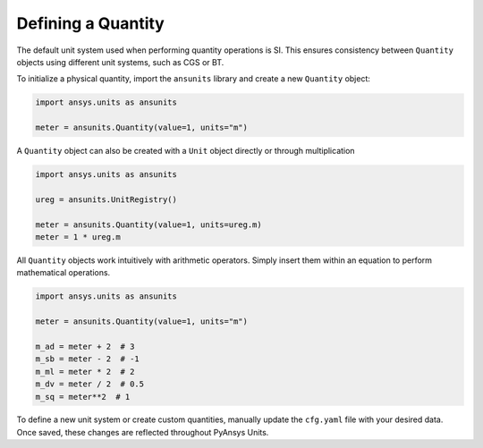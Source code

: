.. _quantity:

===================
Defining a Quantity
===================

The default unit system used when performing quantity operations is SI. This
ensures consistency between ``Quantity`` objects using different unit systems, such
as CGS or BT.

To initialize a physical quantity, import the ``ansunits`` library and create a
new ``Quantity`` object:

.. code:: python

    import ansys.units as ansunits

    meter = ansunits.Quantity(value=1, units="m")

A ``Quantity`` object can also be created with a ``Unit`` object directly or
through multiplication

.. code:: python

    import ansys.units as ansunits

    ureg = ansunits.UnitRegistry()

    meter = ansunits.Quantity(value=1, units=ureg.m)
    meter = 1 * ureg.m

All ``Quantity`` objects work intuitively with arithmetic operators. Simply
insert them within an equation to perform mathematical operations.

.. code:: python


    import ansys.units as ansunits

    meter = ansunits.Quantity(value=1, units="m")

    m_ad = meter + 2  # 3
    m_sb = meter - 2  # -1
    m_ml = meter * 2  # 2
    m_dv = meter / 2  # 0.5
    m_sq = meter**2  # 1

To define a new unit system or create custom quantities, manually update the
``cfg.yaml`` file with your desired data. Once saved, these changes are reflected
throughout PyAnsys Units.